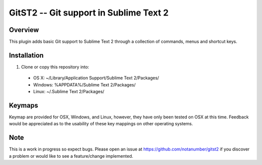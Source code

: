 =======================================
GitST2 -- Git support in Sublime Text 2
=======================================

Overview
--------
This plugin adds basic Git support to Sublime Text 2 through a collection of commands, menus and shortcut keys.

Installation
------------
1. Clone or copy this repository into:

 - OS X: ~/Library/Application Support/Sublime Text 2/Packages/
 - Windows: %APPDATA%/Sublime Text 2/Packages/
 - Linux: ~/.Sublime Text 2/Packages/

Keymaps
-------
Keymap are provided for OSX, Windows, and Linux, however, they have only been tested on OSX at this time.  Feedback would be appreciated as to the usability of these key mappings on other operating systems.

Note
----
This is a work in progress so expect bugs.  Please open an issue at https://github.com/notanumber/gitst2 if you discover a problem or would like to see a feature/change implemented.